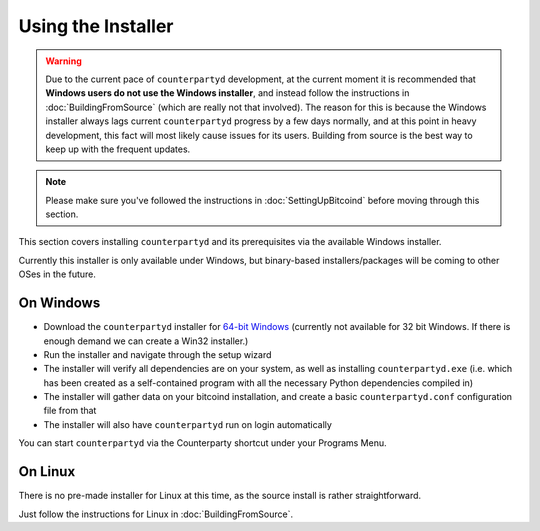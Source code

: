 Using the Installer
===================

.. warning::

    Due to the current pace of ``counterpartyd`` development, at the current moment it is recommended that
    **Windows users do not use the Windows installer**, and instead follow the instructions in :doc:`BuildingFromSource`
    (which are really not that involved). The reason for this is because the Windows installer always lags
    current ``counterpartyd`` progress by a few days normally, and at this point in heavy development, this fact will
    most likely cause issues for its users. Building from source is the best way to keep up with the frequent updates.


.. note::

    Please make sure you've followed the instructions in :doc:`SettingUpBitcoind` before moving through this section.


This section covers installing ``counterpartyd`` and its prerequisites via the available Windows installer.

Currently this installer is only available under Windows, but binary-based installers/packages will be coming
to other OSes in the future.

On Windows
~~~~~~~~~~~~~~~~~~~~~~

- Download the ``counterpartyd`` installer for `64-bit Windows <https://github.com/xnova/counterpartyd_binaries/raw/master/counterpartyd-v0.3-amd64_install.exe>`__
  (currently not available for 32 bit Windows. If there is enough demand we can create a Win32 installer.)
- Run the installer and navigate through the setup wizard
- The installer will verify all dependencies are on your system, as well as installing ``counterpartyd.exe``
  (i.e. which has been created as a self-contained program with all the necessary Python dependencies compiled in)
- The installer will gather data on your bitcoind installation, and create a basic ``counterpartyd.conf`` configuration file from that
- The installer will also have ``counterpartyd`` run on login automatically

You can start ``counterpartyd`` via the Counterparty shortcut under your Programs Menu.


On Linux
~~~~~~~~~~~~~~~~~~~~~~~

There is no pre-made installer for Linux at this time, as the source install is rather straightforward.

Just follow the instructions for Linux in :doc:`BuildingFromSource`.
